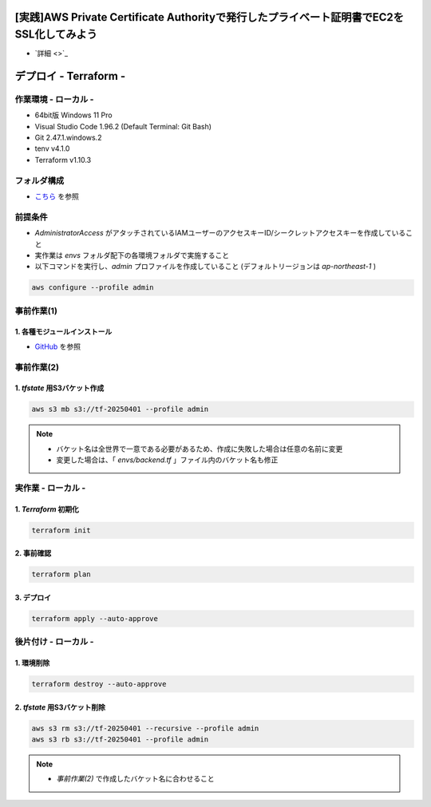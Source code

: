 .. image:: ./doc/001samune.png

=====================================================================
[実践]AWS Private Certificate Authorityで発行したプライベート証明書でEC2をSSL化してみよう
=====================================================================
* `詳細 <>`_

=====================================================================
デプロイ - Terraform -
=====================================================================

作業環境 - ローカル -
=====================================================================
* 64bit版 Windows 11 Pro
* Visual Studio Code 1.96.2 (Default Terminal: Git Bash)
* Git 2.47.1.windows.2
* tenv v4.1.0
* Terraform v1.10.3

フォルダ構成
=====================================================================
* `こちら <./folder.md>`_ を参照

前提条件
=====================================================================
* *AdministratorAccess* がアタッチされているIAMユーザーのアクセスキーID/シークレットアクセスキーを作成していること
* 実作業は *envs* フォルダ配下の各環境フォルダで実施すること
* 以下コマンドを実行し、*admin* プロファイルを作成していること (デフォルトリージョンは *ap-northeast-1* )

.. code-block:: bash

  aws configure --profile admin

事前作業(1)
=====================================================================
1. 各種モジュールインストール
---------------------------------------------------------------------
* `GitHub <https://github.com/tyskJ/common-environment-setup>`_ を参照

事前作業(2)
=====================================================================
1. *tfstate* 用S3バケット作成
---------------------------------------------------------------------
.. code-block:: bash

  aws s3 mb s3://tf-20250401 --profile admin

.. note::

  * バケット名は全世界で一意である必要があるため、作成に失敗した場合は任意の名前に変更
  * 変更した場合は、「 *envs/backend.tf* 」ファイル内のバケット名も修正

実作業 - ローカル -
=====================================================================
1. *Terraform* 初期化
---------------------------------------------------------------------
.. code-block:: bash

  terraform init

2. 事前確認
---------------------------------------------------------------------
.. code-block:: bash

  terraform plan

3. デプロイ
---------------------------------------------------------------------
.. code-block:: bash

  terraform apply --auto-approve

後片付け - ローカル -
=====================================================================
1. 環境削除
---------------------------------------------------------------------
.. code-block:: bash

  terraform destroy --auto-approve

2. *tfstate* 用S3バケット削除
---------------------------------------------------------------------
.. code-block:: bash

  aws s3 rm s3://tf-20250401 --recursive --profile admin
  aws s3 rb s3://tf-20250401 --profile admin

.. note::

  * *事前作業(2)* で作成したバケット名に合わせること
